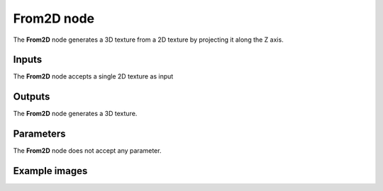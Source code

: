 From2D node
~~~~~~~~~~~

The **From2D** node generates a 3D texture from a 2D texture by projecting it along the Z axis.

.. image:: images/node_3d_texture_from2d.png
	:align: center

Inputs
......

The **From2D** node accepts a single 2D texture as input

Outputs
.......

The **From2D** node generates a 3D texture.

Parameters
..........

The **From2D** node does not accept any parameter.

Example images
..............

.. image:: images/node_3d_texture_from2d_sample.png
	:align: center

